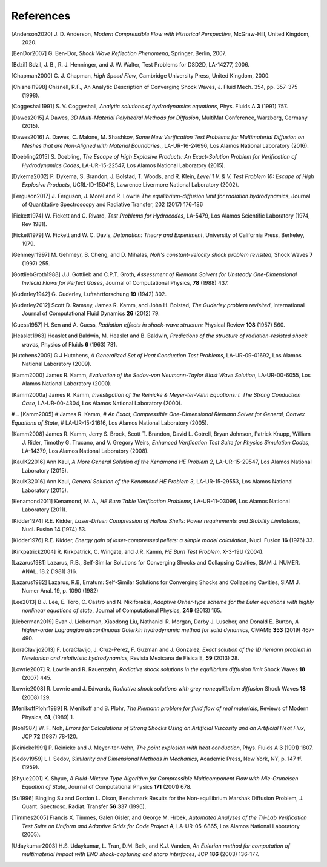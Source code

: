 .. All references should go in this file.  For consistency, citation
   keys are first author's last name and the data.  If this key is
   already used, add "a", "b", etc. as necessary.

   For clarity, put a line break after authors' names and after title,
   and otherwise try to remain consistent in citation style with other
   entries in this file.


References
==========

.. [Anderson2020]
   J. D. Anderson,
   *Modern Compressible Flow with Historical Perspective*,
   McGraw-Hill, United Kingdom, 2020.

.. [BenDor2007]
   G. Ben-Dor,
   *Shock Wave Reflection Phenomena*,
   Springer, Berlin, 2007.

.. [Bdzil]
   Bdzil, J. B., R. J. Henninger, and J. W. Walter, Test Problems for DSD2D, LA-14277, 2006.

.. [Chapman2000]
   C. J. Chapman,
   *High Speed Flow*,
   Cambridge University Press, United Kingdom, 2000.

.. [Chisnell1998]
   Chisnell, R.F.,
   An Analytic Description of Converging Shock Waves,
   J. Fluid Mech. 354, pp. 357-375 (1998).

.. [Coggeshall1991]
   S. V. Coggeshall,
   *Analytic solutions of hydrodynamics equations*,
   Phys. Fluids A **3** (1991) 757.

.. [Dawes2015]
   A Dawes, 
   *3D Multi-Material Polyhedral Methods for Diffusion*, 
   MultiMat Conference, Warzberg, Germany (2015).    
   
.. [Dawes2016]
   A. Dawes, C. Malone, M. Shashkov,
   *Some New Verification Test Problems for Multimaterial Diffusion on Meshes that are Non-Aligned with Material Boundaries.*,
   LA-UR-16-24696, Los Alamos National Laboratory (2016).
   
.. [Doebling2015]
   S. Doebling,
   *The Escape of High Explosive Products: An Exact-Solution Problem for Verification of Hydrodynamics Codes*,
   LA-UR-15-22547, Los Alamos National Laboratory (2015).

.. [Dykema2002]
   P. Dykema, S. Brandon, J. Bolstad, T. Woods, and R. Klein,
   *Level 1 V. & V. Test Problem 10: Escape of High Explosive Products*,
   UCRL-ID-150418, Lawrence Livermore National Laboratory (2002).

.. [Ferguson2017]
   J. Ferguson, J. Morel and R. Lowrie
   *The equilibrium-diffusion limit for radiation hydrodynamics*,
   Journal of Quantitative Spectroscopy and Radiative Transfer, 202 (2017) 176-186

.. [Fickett1974]
   W. Fickett and C. Rivard,
   *Test Problems for Hydrocodes*,
   LA-5479, Los Alamos Scientific Laboratory (1974, Rev 1981).

.. [Fickett1979]
   W. Fickett and W. C. Davis,
   *Detonation: Theory and Experiment*,
   University of California Press, Berkeley, 1979.

.. [Gehmeyr1997]
   M. Gehmeyr, B. Cheng, and D. Mihalas,
   *Noh's constant-velocity shock problem revisited*,
   Shock Waves **7** (1997) 255.

.. [GottliebGroth1988]
   J.J. Gottlieb and C.P.T. Groth,
   *Assessment of Riemann Solvers for Unsteady One-Dimensional Inviscid Flows for Perfect Gases*,
   Journal of Computational Physics, **78** (1988) 437.

.. [Guderley1942]
   G. Guderley,
   Luftahrtforschung **19** (1942) 302.

.. [Guderley2012]
   Scott D. Ramsey, James R. Kamm, and John H. Bolstad,
   *The Guderley problem revisited*,
   International Journal of Computational Fluid Dynamics **26** (2012) 79.

.. [Guess1957]
   H. Sen and A. Guess,
   *Radiation effects in shock-wave structure*
   Physical Review **108** (1957) 560.

.. [Heaslet1963]
   Heaslet and Baldwin,
   M. Heaslet and B. Baldwin,
   *Predictions of the structure of radiation-resisted shock waves*,
   Physics of Fluids **6** (1963) 781.

.. [Hutchens2009]   
   G J Hutchens, *A Generalized Set of Heat Conduction Test Problems*,
   LA-UR-09-01692, Los Alamos National Laboratory (2009).   

.. [Kamm2000]
   James R. Kamm,
   *Evaluation of the Sedov-von Neumann-Taylor Blast Wave Solution*,
   LA-UR-00-6055, Los Alamos National Laboratory (2000).

.. [Kamm2000a]
   James R. Kamm,
   *Investigation of the Reinicke & Meyer-ter-Vehn Equations: I. The Strong Conduction Case*,
   LA-UR-00-4304, Los Alamos National Laboratory (2000).

# .. [Kamm2005]
#    James R. Kamm,
#    *An Exact, Compressible One-Dimensional Riemann Solver for General, Convex Equations of State*,
#    LA-UR-15-21616, Los Alamos National Laboratory (2005).

.. [Kamm2008]
   James R. Kamm, Jerry S. Brock, Scott T. Brandon, David L. Cotrell,
   Bryan Johnson, Patrick Knupp, William J. Rider, Timothy G. Trucano,
   and V. Gregory Weirs,
   *Enhanced Verification Test Suite for Physics Simulation Codes*,
   LA-14379, Los Alamos National Laboratory (2008).
   
.. [KaulK22016]
   Ann Kaul,
   *A More General Solution of the Kenamond HE Problem 2*,
   LA-UR-15-29547, Los Alamos National Laboratory (2015).

.. [KaulK32016]
   Ann Kaul,
   *General Solution of the Kenamond HE Problem 3*,
   LA-UR-15-29553, Los Alamos National Laboratory  (2015).
   
.. [Kenamond2011]
   Kenamond, M. A.,
   *HE Burn Table Verification Problems*,
   LA-UR-11-03096, Los Alamos National Laboratory (2011).

.. [Kidder1974]
   R.E. Kidder,
   *Laser-Driven Compression of Hollow Shells: Power requirements and
   Stability Limitations*,
   Nucl. Fusion **14** (1974) 53.

.. [Kidder1976]
   R.E. Kidder,
   *Energy gain of laser-compressed pellets: a simple model calculation*,
   Nucl. Fusion **16** (1976) 33.

.. [Kirkpatrick2004]
   R. Kirkpatrick, C. Wingate, and J.R. Kamm,
   *HE Burn Test Problem*,
   X-3-19U (2004).

.. [Lazarus1981]
   Lazarus, R.B.,
   Self-Similar Solutions for Converging Shocks and Collapsing Cavities,
   SIAM J. NUMER. ANAL. 18.2 (1981) 316.

.. [Lazarus1982]
   Lazarus, R.B, 
   Erratum: Self-Similar Solutions for Converging Shocks and Collapsing Cavities,
   SIAM J. Numer Anal. 19, p. 1090 (1982)

.. [Lee2013]
   B.J. Lee, E. Toro, C. Castro and N. Nikiforakis,
   *Adaptive Osher-type scheme for the Euler equations with highly nonlinear equations of state*,
   Journal of Computational Physics, **246** (2013) 165.

.. [Lieberman2019] 
   Evan J. Lieberman, Xiaodong Liu, Nathaniel R. Morgan, Darby J. Luscher, and Donald E. Burton,
   *A higher-order Lagrangian discontinuous Galerkin hydrodynamic method for solid dynamics*,
   CMAME **353** (2019) 467-490.

.. [LoraClavijo2013]
   F. LoraClavijo, J. Cruz-Perez, F. Guzman and J. Gonzalez,
   *Exact solution of the 1D riemann problem in Newtonian and relativistic hydrodynamics*,
   Revista Mexicana de Fisica E, **59** (2013) 28.

.. [Lowrie2007]
   R. Lowrie and R. Rauenzahn,
   *Radiative shock solutions in the equilibrium diffusion limit*
   Shock Waves **18** (2007) 445.

.. [Lowrie2008]
   R. Lowrie and J. Edwards,
   *Radiative shock solutions with grey nonequilibrium diffusion*
   Shock Waves **18** (2008) 129.

.. [MenikoffPlohr1989]
   R. Menikoff and B. Plohr,
   *The Riemann problem for fluid flow of real materials*,
   Reviews of Modern Physics, **61**, (1989) 1.

.. [Noh1987]
   W. F. Noh, *Errors for Calculations of Strong Shocks Using an
   Artificial Viscosity and an Artificial Heat Flux*,
   JCP **72** (1987) 78-120.
   
.. [Reinicke1991] P. Reinicke and J. Meyer-ter-Vehn,
   *The point explosion with heat conduction*,
   Phys. Fluids A **3** (1991) 1807.

.. [Sedov1959]
   L.I. Sedov,
   *Similarity and Dimensional Methods in Mechanics*,
   Academic Press, New York, NY, p. 147 ff. (1959).   

.. [Shyue2001]
   K. Shyue,
   *A Fluid-Mixture Type Algorithm for Compressible Multicomponent Flow with Mie-Gruneisen Equation of State*,
   Journal of Computational Physics **171** (2001) 678.

.. [Su1996]
   Bingjing Su and Gordon L. Olson,
   Benchmark Results for the Non-equilibrium Marshak Diffusion Problem,
   J. Quant. Spectrosc. Radiat. Transfer **56** 337 (1996).
      
.. [Timmes2005]
   Francis X. Timmes, Galen Gisler, and George M. Hrbek,
   *Automated Analyses of the Tri-Lab Verification Test Suite on Uniform and Adaptive Grids for Code Project A*,
   LA-UR-05-6865, Los Alamos National Laboratory (2005).

.. [Udaykumar2003] 
   H.S. Udaykumar, L. Tran, D.M. Belk, and K.J. Vanden,
   *An Eulerian method for computation of multimaterial impact with ENO shock-capturing and sharp interfaces*,
   JCP **186** (2003) 136-177.
